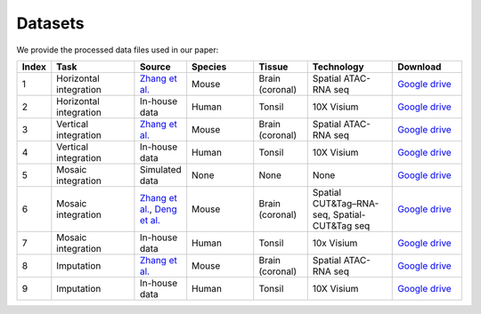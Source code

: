 Datasets
========

We provide the processed data files used in our paper:

.. list-table:: 
   :header-rows: 1
   :widths: 5 25 10 20 15 25 20

   * - Index
     - Task
     - Source
     - Species
     - Tissue
     - Technology
     - Download
   * - 1
     - Horizontal integration
     - `Zhang et al. <https://www.nature.com/articles/s41586-023-05795-1>`_
     - Mouse
     - Brain (coronal)
     - Spatial ATAC-RNA seq
     - `Google drive <https://drive.google.com/drive/folders/1FM42Ibhrf5l6cjzORTFqEXLuxlT5ltJ2?usp=drive_link>`_
   * - 2
     - Horizontal integration
     - In-house data
     - Human
     - Tonsil
     - 10X Visium
     - `Google drive <https://drive.google.com/drive/folders/1O8HKz3Caf8DfMSFhjfta_qXt6LyjlfTm?usp=drive_link>`_
   * - 3
     - Vertical integration
     - `Zhang et al. <https://www.nature.com/articles/s41586-023-05795-1>`_
     - Mouse
     - Brain (coronal)
     - Spatial ATAC-RNA seq
     - `Google drive <https://drive.google.com/drive/folders/1bat-BGO3YAuC5GM9UNNyq4BcD6y6lJw2?usp=drive_link>`_
   * - 4
     - Vertical integration
     - In-house data
     - Human 
     - Tonsil
     - 10X Visium
     - `Google drive <https://drive.google.com/drive/folders/1cETcOv8dbX-4pXngIY1dPsm78vzLigmX?usp=drive_link>`_
   * - 5
     - Mosaic integration
     - Simulated data
     - None
     - None
     - None
     - `Google drive <https://drive.google.com/drive/folders/1m04mgkxXBo2in5Cq9Dv9fymwtA5V72IY?usp=drive_link>`_
   * - 6
     - Mosaic integration
     - `Zhang et al. <https://www.nature.com/articles/s41586-023-05795-1>`_, `Deng et al. <https://www.science.org/doi/abs/10.1126/science.abg7216>`_ 
     - Mouse 
     - Brain (coronal)
     - Spatial CUT&Tag–RNA-seq, Spatial-CUT&Tag seq 
     - `Google drive <https://drive.google.com/drive/folders/10ySKpZXvl7ryC8GpSKyzovvC1pg2xVC2?usp=drive_link>`_
   * - 7
     - Mosaic integration
     - In-house data
     - Human
     - Tonsil
     - 10x Visium
     - `Google drive <https://drive.google.com/drive/folders/14dEmbw5FnVZG4Vvh02S561RnD0x0nvqk?usp=drive_link>`_
   * - 8
     - Imputation
     - `Zhang et al. <https://www.nature.com/articles/s41586-023-05795-1>`_
     - Mouse
     - Brain (coronal)
     - Spatial ATAC-RNA seq
     - `Google drive <https://drive.google.com/drive/folders/1GyOvHxweRYrq8Hiq5OdKhfSowUfcMoXY?usp=drive_link>`_
   * - 9
     - Imputation
     - In-house data
     - Human
     - Tonsil
     - 10X Visium
     - `Google drive <https://drive.google.com/drive/folders/1ZeZr0Y2LQPnclFSm7JVqE6hZerXb7RF5?usp=drive_link>`_